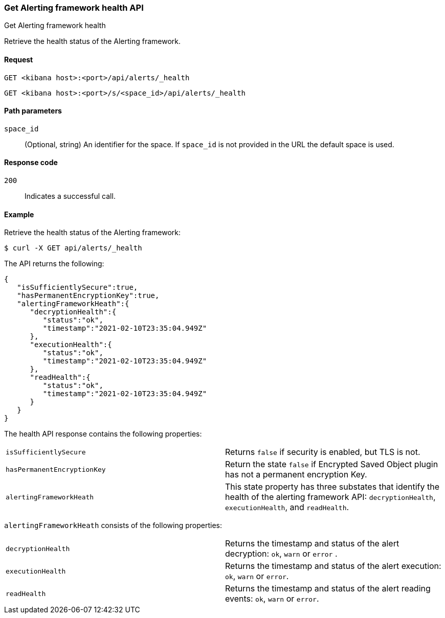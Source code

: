 [[alerts-api-health]]
=== Get Alerting framework health API
++++
<titleabbrev>Get Alerting framework health</titleabbrev>
++++

Retrieve the health status of the Alerting framework.

[[alerts-api-health-request]]
==== Request

`GET <kibana host>:<port>/api/alerts/_health`

`GET <kibana host>:<port>/s/<space_id>/api/alerts/_health`

[[alerts-api-health-params]]
==== Path parameters

`space_id`::
  (Optional, string) An identifier for the space. If `space_id` is not provided in the URL the default space is used.

[[alerts-api-health-codes]]
==== Response code

`200`::
    Indicates a successful call.

[[alerts-api-health-example]]
==== Example

Retrieve the health status of the Alerting framework:

[source,sh]
--------------------------------------------------
$ curl -X GET api/alerts/_health
--------------------------------------------------
// KIBANA

The API returns the following:

[source,sh]
--------------------------------------------------
{
   "isSufficientlySecure":true,
   "hasPermanentEncryptionKey":true,
   "alertingFrameworkHeath":{
      "decryptionHealth":{
         "status":"ok",
         "timestamp":"2021-02-10T23:35:04.949Z"
      },
      "executionHealth":{
         "status":"ok",
         "timestamp":"2021-02-10T23:35:04.949Z"
      },
      "readHealth":{
         "status":"ok",
         "timestamp":"2021-02-10T23:35:04.949Z"
      }
   }
}
--------------------------------------------------

The health API response contains the following properties:

[cols="2*<"]
|===

| `isSufficientlySecure`
| Returns `false` if security is enabled, but TLS is not.

| `hasPermanentEncryptionKey`
| Return the state `false` if Encrypted Saved Object plugin has not a permanent encryption Key.

| `alertingFrameworkHeath`
| This state property has three substates that identify the health of the alerting framework API: `decryptionHealth`, `executionHealth`, and `readHealth`.

|===

`alertingFrameworkHeath` consists of the following properties:

[cols="2*<"]
|===

| `decryptionHealth`
| Returns the timestamp and status  of the alert decryption: `ok`, `warn` or `error` .

| `executionHealth`
| Returns the timestamp and status of the alert execution: `ok`, `warn` or `error`.

| `readHealth`
| Returns the timestamp and status of the alert reading events: `ok`, `warn` or `error`.

|===
